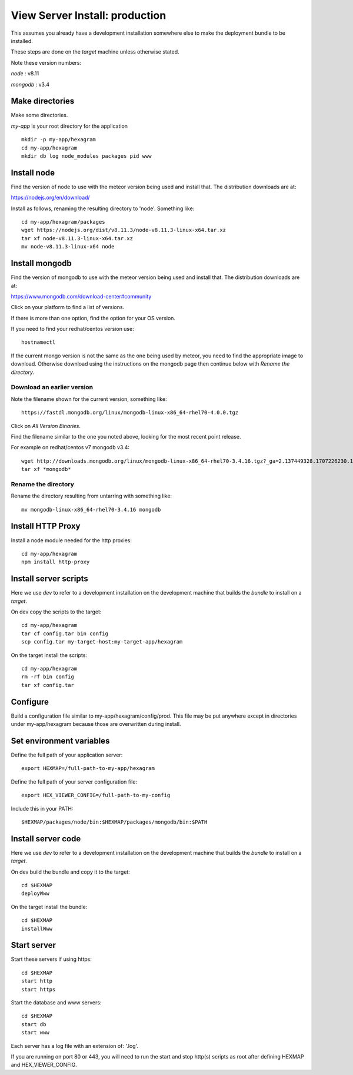 View Server Install: production
===============================

This assumes you already have a development installation somewhere else to
make the deployment bundle to be installed.

These steps are done on the *target* machine unless otherwise stated.

Note these version numbers:

*node* : v8.11

*mongodb* : v3.4

Make directories
----------------

Make some directories.

*my-app* is your root directory for the application
::

 mkdir -p my-app/hexagram
 cd my-app/hexagram
 mkdir db log node_modules packages pid www


Install node
------------

Find the version of node to use with the meteor version being used and install
that. The distribution downloads are at:

https://nodejs.org/en/download/

Install as follows, renaming the resulting directory to 'node'. Something like::

 cd my-app/hexagram/packages
 wget https://nodejs.org/dist/v8.11.3/node-v8.11.3-linux-x64.tar.xz
 tar xf node-v8.11.3-linux-x64.tar.xz
 mv node-v8.11.3-linux-x64 node


Install mongodb
---------------

Find the version of mongodb to use with the meteor version being used and
install that. The distribution downloads are at:

https://www.mongodb.com/download-center#community

Click on your platform to find a list of versions.

If there is more than one option, find the option for your OS version.

If you need to find your redhat/centos version use::

 hostnamectl

If the current mongo version is not the same as the one being used by meteor,
you need to find the appropriate image to download. Otherwise download using
the instructions on the mongodb page then continue below with
*Rename the directory*.

Download an earlier version
^^^^^^^^^^^^^^^^^^^^^^^^^^^

Note the filename shown for the current version, something like::

 https://fastdl.mongodb.org/linux/mongodb-linux-x86_64-rhel70-4.0.0.tgz

Click on *All Version Binaries*.

Find the filename similar to the one you noted above, looking for the most
recent point release.

For example on redhat/centos v7 mongodb v3.4::

 wget http://downloads.mongodb.org/linux/mongodb-linux-x86_64-rhel70-3.4.16.tgz?_ga=2.137449328.1707226230.1531432538-1246595538.1531432538
 tar xf *mongodb*

Rename the directory
^^^^^^^^^^^^^^^^^^^^

Rename the directory resulting from untarring with something like::

 mv mongodb-linux-x86_64-rhel70-3.4.16 mongodb


Install HTTP Proxy
------------------

Install a node module needed for the http proxies::

 cd my-app/hexagram
 npm install http-proxy


Install server scripts
----------------------

Here we use *dev* to refer to a development installation on the development
machine that builds the *bundle* to install on a *target*.

On dev copy the scripts to the target::

 cd my-app/hexagram
 tar cf config.tar bin config
 scp config.tar my-target-host:my-target-app/hexagram

On the target install the scripts::

 cd my-app/hexagram
 rm -rf bin config
 tar xf config.tar


Configure
---------

Build a configuration file similar to my-app/hexagram/config/prod.
This file may be put anywhere except in directories under my-app/hexagram
because those are overwritten during install.


Set environment variables
-------------------------

Define the full path of your application server::

 export HEXMAP=/full-path-to-my-app/hexagram

Define the full path of your server configuration file::

 export HEX_VIEWER_CONFIG=/full-path-to-my-config

Include this in your PATH::

 $HEXMAP/packages/node/bin:$HEXMAP/packages/mongodb/bin:$PATH


Install server code
-------------------

Here we use *dev* to refer to a development installation on the development
machine that builds the *bundle* to install on a *target*.

On dev build the bundle and copy it to the target::

 cd $HEXMAP
 deployWww

On the target install the bundle::

 cd $HEXMAP
 installWww


Start server
------------

Start these servers if using https::

 cd $HEXMAP
 start http
 start https

Start the database and www servers::

 cd $HEXMAP
 start db
 start www

Each server has a log file with an extension of: '.log'.

If you are running on port 80 or 443, you will need to run the start and stop
http(s) scripts as root after defining HEXMAP and HEX_VIEWER_CONFIG.

